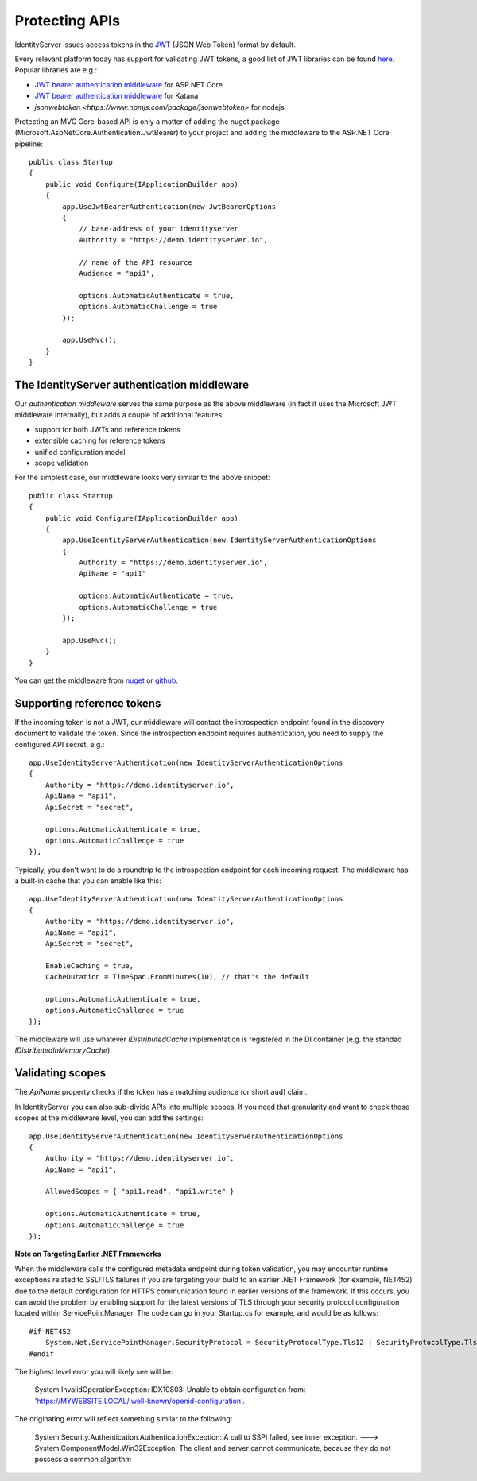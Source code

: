 .. _refProtectingApis:
Protecting APIs
===============
IdentityServer issues access tokens in the `JWT <https://tools.ietf.org/html/rfc7519>`_ (JSON Web Token) format by default.

Every relevant platform today has support for validating JWT tokens, a good list of JWT libraries can be found `here <https://jwt.io>`_.
Popular libraries are e.g.:

* `JWT bearer authentication middleware <https://www.nuget.org/packages/Microsoft.AspNetCore.Authentication.JwtBearer/>`_ for ASP.NET Core
* `JWT bearer authentication middleware <https://www.nuget.org/packages/Microsoft.Owin.Security.Jwt>`_ for Katana
* `jsonwebtoken <https://www.npmjs.com/package/jsonwebtoken>` for nodejs

Protecting an MVC Core-based API is only a matter of adding the nuget package (Microsoft.AspNetCore.Authentication.JwtBearer) to your project
and adding the middleware to the ASP.NET Core pipeline::

    public class Startup
    {
        public void Configure(IApplicationBuilder app)
        {
            app.UseJwtBearerAuthentication(new JwtBearerOptions
            {
                // base-address of your identityserver
                Authority = "https://demo.identityserver.io",
                
                // name of the API resource
                Audience = "api1",

                options.AutomaticAuthenticate = true,
                options.AutomaticChallenge = true
            });

            app.UseMvc();
        }
    }

The IdentityServer authentication middleware
^^^^^^^^^^^^^^^^^^^^^^^^^^^^^^^^^^^^^^^^^^^^
Our `authentication middleware` serves the same purpose as the above middleware (in fact it uses the Microsoft JWT middleware internally),
but adds a couple of additional features:

* support for both JWTs and reference tokens
* extensible caching for reference tokens
* unified configuration model
* scope validation

For the simplest case, our middleware looks very similar to the above snippet::

    public class Startup
    {
        public void Configure(IApplicationBuilder app)
        {
            app.UseIdentityServerAuthentication(new IdentityServerAuthenticationOptions
            {
                Authority = "https://demo.identityserver.io",
                ApiName = "api1"

                options.AutomaticAuthenticate = true,
                options.AutomaticChallenge = true
            });

            app.UseMvc();
        }
    }

You can get the middleware from `nuget <https://www.nuget.org/packages/IdentityServer4.AccessTokenValidation/>`_ 
or `github <https://github.com/IdentityServer/IdentityServer4.AccessTokenValidation>`_.

Supporting reference tokens
^^^^^^^^^^^^^^^^^^^^^^^^^^^
If the incoming token is not a JWT, our middleware will contact the introspection endpoint found in the discovery document to validate the token.
Since the introspection endpoint requires authentication, you need to supply the configured API secret, e.g.::

    app.UseIdentityServerAuthentication(new IdentityServerAuthenticationOptions
    {
        Authority = "https://demo.identityserver.io",
        ApiName = "api1",
        ApiSecret = "secret",

        options.AutomaticAuthenticate = true,
        options.AutomaticChallenge = true
    });

Typically, you don't want to do a roundtrip to the introspection endpoint for each incoming request. The middleware has a built-in cache that you can enable like this::

    app.UseIdentityServerAuthentication(new IdentityServerAuthenticationOptions
    {
        Authority = "https://demo.identityserver.io",
        ApiName = "api1",
        ApiSecret = "secret",

        EnableCaching = true,
        CacheDuration = TimeSpan.FromMinutes(10), // that's the default

        options.AutomaticAuthenticate = true,
        options.AutomaticChallenge = true
    });

The middleware will use whatever `IDistributedCache` implementation is registered in the DI container (e.g. the standad `IDistributedInMemoryCache`).

Validating scopes
^^^^^^^^^^^^^^^^^
The `ApiName` property checks if the token has a matching audience (or short ``aud``) claim.

In IdentityServer you can also sub-divide APIs into multiple scopes. If you need that granularity and want to check those scopes at the middleware level, you can add the settings::

    app.UseIdentityServerAuthentication(new IdentityServerAuthenticationOptions
    {
        Authority = "https://demo.identityserver.io",
        ApiName = "api1",
        
        AllowedScopes = { "api1.read", "api1.write" }

        options.AutomaticAuthenticate = true,
        options.AutomaticChallenge = true
    });


**Note on Targeting Earlier .NET Frameworks**

When the middleware calls the configured metadata endpoint during token validation, you may encounter runtime exceptions related to SSL/TLS failures if you are targeting your build to an earlier .NET Framework (for example, NET452) due to the default configuration for HTTPS communication found in earlier versions of the framework.  If this occurs, you can avoid the problem by enabling support for the latest versions of TLS through your security protocol configuration located within ServicePointManager.  The code can go in your Startup.cs for example, and would be as follows::

    #if NET452
        System.Net.ServicePointManager.SecurityProtocol = SecurityProtocolType.Tls12 | SecurityProtocolType.Tls11 | SecurityProtocolType.Tls;
    #endif

The highest level error you will likely see will be:
    
    System.InvalidOperationException: IDX10803: Unable to obtain configuration from: 'https://MYWEBSITE.LOCAL/.well-known/openid-configuration'.

The originating error will reflect something similar to the following:
    
    System.Security.Authentication.AuthenticationException: A call to SSPI failed, see inner exception. ---> System.ComponentModel.Win32Exception: The client and server cannot communicate, because they do not possess a common algorithm

